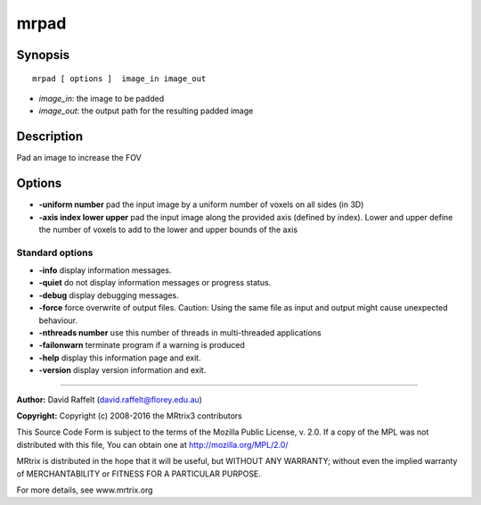 mrpad
===========

Synopsis
--------

::

    mrpad [ options ]  image_in image_out

-  *image_in*: the image to be padded
-  *image_out*: the output path for the resulting padded image

Description
-----------

Pad an image to increase the FOV

Options
-------

-  **-uniform number** pad the input image by a uniform number of voxels on all sides (in 3D)

-  **-axis index lower upper** pad the input image along the provided axis (defined by index). Lower and upper define the number of voxels to add to the lower and upper bounds of the axis

Standard options
^^^^^^^^^^^^^^^^

-  **-info** display information messages.

-  **-quiet** do not display information messages or progress status.

-  **-debug** display debugging messages.

-  **-force** force overwrite of output files. Caution: Using the same file as input and output might cause unexpected behaviour.

-  **-nthreads number** use this number of threads in multi-threaded applications

-  **-failonwarn** terminate program if a warning is produced

-  **-help** display this information page and exit.

-  **-version** display version information and exit.

--------------



**Author:** David Raffelt (david.raffelt@florey.edu.au)

**Copyright:** Copyright (c) 2008-2016 the MRtrix3 contributors

This Source Code Form is subject to the terms of the Mozilla Public License, v. 2.0. If a copy of the MPL was not distributed with this file, You can obtain one at http://mozilla.org/MPL/2.0/

MRtrix is distributed in the hope that it will be useful, but WITHOUT ANY WARRANTY; without even the implied warranty of MERCHANTABILITY or FITNESS FOR A PARTICULAR PURPOSE.

For more details, see www.mrtrix.org

